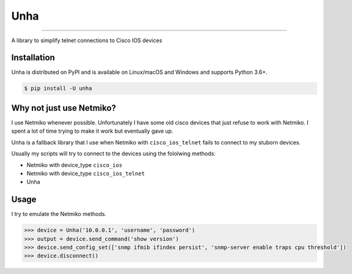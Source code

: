 Unha
========
.. image:: https://img.shields.io/pypi/v/unha.svg?style=flat-square
    :target: https://pypi.org/project/unha

.. image:: https://img.shields.io/pypi/pyversions/unha.svg?style=flat-square
    :target: https://pypi.org/project/unha

.. image:: https://img.shields.io/pypi/l/unha.svg?style=flat-square
    :target: https://pypi.org/project/unha

-----

A library to simplify telnet connections to Cisco IOS devices


Installation
------------

Unha is distributed on PyPI and is available on Linux/macOS and Windows and supports Python 3.6+.

.. code-block:: bash

    $ pip install -U unha

Why not just use Netmiko?
-------------------------

I use Netmiko whenever possible. Unfortunately I have some old cisco devices that just refuse to
work with Netmiko. I spent a lot of time trying to make it work but eventually gave up.

Unha is a fallback library that I use when Netmiko with ``cisco_ios_telnet`` fails to connect to my
stuborn devices.

Usually my scripts will try to connect to the devices using the fololwing methods:

- Netmiko with device_type ``cisco_ios``
- Netmiko with device_type ``cisco_ios_telnet``
- Unha


Usage
-----

I try to emulate the Netmiko methods.

.. code-block:: python

    >>> device = Unha('10.0.0.1', 'username', 'password')
    >>> output = device.send_command('show version')
    >>> device.send_config_set(['snmp ifmib ifindex persist', 'snmp-server enable traps cpu threshold'])
    >>> device.disconnect()

